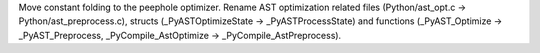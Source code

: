Move constant folding to the peephole optimizer. Rename AST optimization
related files (Python/ast_opt.c -> Python/ast_preprocess.c), structs (_PyASTOptimizeState -> _PyASTProcessState)
and functions (_PyAST_Optimize -> _PyAST_Preprocess, _PyCompile_AstOptimize -> _PyCompile_AstPreprocess).
